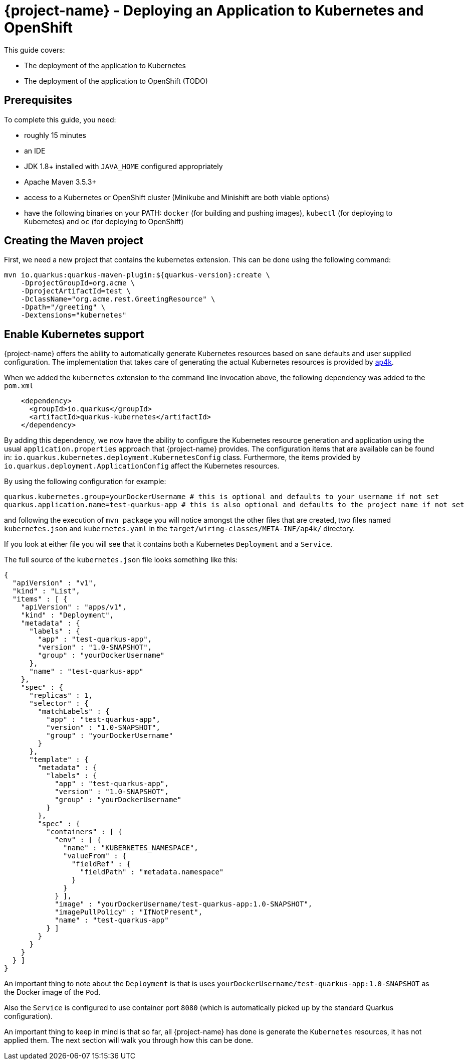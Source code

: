 = {project-name} - Deploying an Application to Kubernetes and OpenShift

This guide covers:

* The deployment of the application to Kubernetes
* The deployment of the application to OpenShift (TODO)

== Prerequisites

To complete this guide, you need:

* roughly 15 minutes
* an IDE
* JDK 1.8+ installed with `JAVA_HOME` configured appropriately
* Apache Maven 3.5.3+
* access to a Kubernetes or OpenShift cluster (Minikube and Minishift are both viable options)
* have the following binaries on your PATH: `docker` (for building and pushing images), `kubectl` (for deploying to Kubernetes) and `oc` (for deploying to OpenShift)

== Creating the Maven project

First, we need a new project that contains the kubernetes extension. This can be done using the following command:

[source, subs=attributes+]
----
mvn io.quarkus:quarkus-maven-plugin:${quarkus-version}:create \
    -DprojectGroupId=org.acme \
    -DprojectArtifactId=test \
    -DclassName="org.acme.rest.GreetingResource" \
    -Dpath="/greeting" \
    -Dextensions="kubernetes"
----

== Enable Kubernetes support

{project-name} offers the ability to automatically generate Kubernetes resources based on sane defaults and user supplied configuration. The implementation that takes care
of generating the actual Kubernetes resources is provided by https://github.com/ap4k/ap4k/[ap4k].

When we added the `kubernetes` extension to the command line invocation above, the following dependency was added to the `pom.xml`

[source,xml]
----
    <dependency>
      <groupId>io.quarkus</groupId>
      <artifactId>quarkus-kubernetes</artifactId>
    </dependency>
----

By adding this dependency, we now have the ability to configure the Kubernetes resource generation and application using the usual `application.properties` approach that {project-name} provides.
The configuration items that are available can be found in: `io.quarkus.kubernetes.deployment.KubernetesConfig` class.
Furthermore, the items provided by `io.quarkus.deployment.ApplicationConfig` affect the Kubernetes resources.

By using the following configuration for example:

[source]
----
quarkus.kubernetes.group=yourDockerUsername # this is optional and defaults to your username if not set
quarkus.application.name=test-quarkus-app # this is also optional and defaults to the project name if not set
----

and following the execution of `mvn package` you will notice amongst the other files that are created, two files named
`kubernetes.json` and `kubernetes.yaml` in the `target/wiring-classes/META-INF/ap4k/` directory.

If you look at either file you will see that it contains both a Kubernetes `Deployment` and a `Service`.

The full source of the `kubernetes.json` file looks something like this:

[source,json]
----
{
  "apiVersion" : "v1",
  "kind" : "List",
  "items" : [ {
    "apiVersion" : "apps/v1",
    "kind" : "Deployment",
    "metadata" : {
      "labels" : {
        "app" : "test-quarkus-app",
        "version" : "1.0-SNAPSHOT",
        "group" : "yourDockerUsername"
      },
      "name" : "test-quarkus-app"
    },
    "spec" : {
      "replicas" : 1,
      "selector" : {
        "matchLabels" : {
          "app" : "test-quarkus-app",
          "version" : "1.0-SNAPSHOT",
          "group" : "yourDockerUsername"
        }
      },
      "template" : {
        "metadata" : {
          "labels" : {
            "app" : "test-quarkus-app",
            "version" : "1.0-SNAPSHOT",
            "group" : "yourDockerUsername"
          }
        },
        "spec" : {
          "containers" : [ {
            "env" : [ {
              "name" : "KUBERNETES_NAMESPACE",
              "valueFrom" : {
                "fieldRef" : {
                  "fieldPath" : "metadata.namespace"
                }
              }
            } ],
            "image" : "yourDockerUsername/test-quarkus-app:1.0-SNAPSHOT",
            "imagePullPolicy" : "IfNotPresent",
            "name" : "test-quarkus-app"
          } ]
        }
      }
    }
  } ]
}
----

An important thing to note about the `Deployment` is that is uses `yourDockerUsername/test-quarkus-app:1.0-SNAPSHOT` as the Docker image of the `Pod`.

Also the `Service` is configured to use container port `8080` (which is automatically picked up by the standard Quarkus configuration).

An important thing to keep in mind is that so far, all {project-name} has done is generate the `Kubernetes` resources, it has not applied them. The next section will walk you through how this can be done.